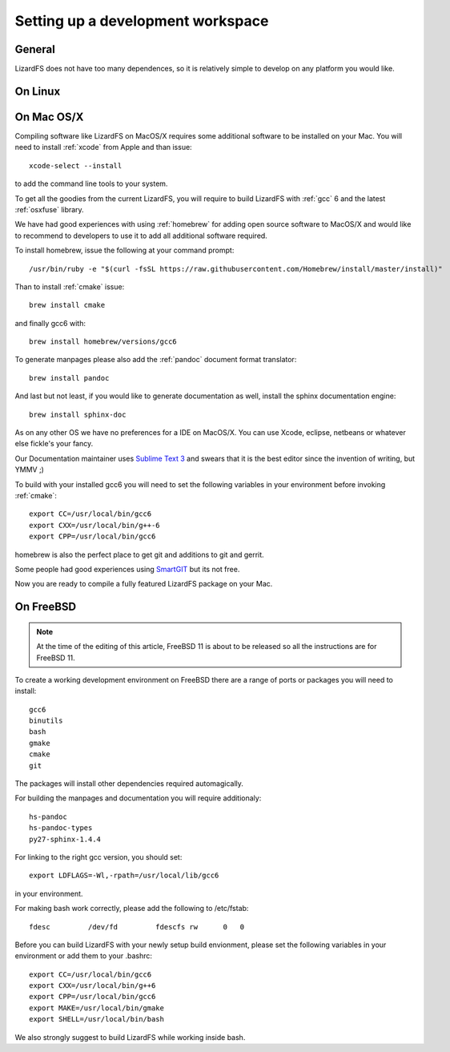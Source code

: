 .. _workspace:

**********************************
Setting up a development workspace
**********************************
.. auth-status-todo/none

General
=======

LizardFS does not have too many dependences, so it is relatively simple to
develop on any platform you would like.

On Linux
========



.. _workspace_mac:

On Mac OS/X
===========

Compiling software like LizardFS on MacOS/X requires some additional software
to be installed on your Mac. You will need to install :ref:`xcode` from Apple
and than issue::

  xcode-select --install

to add the command line tools to your system.

To get all the goodies from the current LizardFS, you will require to build
LizardFS with :ref:`gcc` 6 and the latest :ref:`osxfuse` library.

We have had good experiences with using :ref:`homebrew` for adding open source
software to MacOS/X and would like to recommend to developers to use it to add
all additional software required.

To install homebrew, issue the following at your command prompt::

  /usr/bin/ruby -e "$(curl -fsSL https://raw.githubusercontent.com/Homebrew/install/master/install)"

Than to install :ref:`cmake` issue::

  brew install cmake

and finally gcc6 with::

  brew install homebrew/versions/gcc6

To generate manpages please also add the :ref:`pandoc` document format
translator::

  brew install pandoc

And last but not least, if you would like to generate documentation as well,
install the sphinx documentation engine::

  brew install sphinx-doc

As on any other OS we have no preferences for a IDE on MacOS/X. You can use
Xcode, eclipse, netbeans or whatever else fickle's your fancy.

Our Documentation maintainer uses `Sublime Text 3 <http://www.sublimetext.com/>`_ and swears that it is the best editor since the
invention of writing, but YMMV ;)

To build with your installed gcc6 you will need to set the following variables
in your environment before invoking :ref:`cmake`::

  export CC=/usr/local/bin/gcc6
  export CXX=/usr/local/bin/g++-6
  export CPP=/usr/local/bin/gcc6

homebrew is also the perfect place to get git and additions to git and gerrit.

Some people had good experiences using `SmartGIT <http://www.syntevo.com/smartgit/>`_ but its not free.

Now you are ready to compile a fully featured LizardFS package on your Mac.

On FreeBSD
==========

.. note:: At the time of the editing of this article, FreeBSD 11 is about to
   be released so all the instructions are for FreeBSD 11.

To create a working development environment on FreeBSD there are a range of
ports or packages you will need to install::

  gcc6
  binutils
  bash
  gmake
  cmake
  git

The packages will install other dependencies required automagically.

For building the manpages and documentation you will require additionaly::

  hs-pandoc
  hs-pandoc-types
  py27-sphinx-1.4.4

For linking to the right gcc version, you should set::

  export LDFLAGS=-Wl,-rpath=/usr/local/lib/gcc6

in your environment.

For making bash work correctly, please add the following to /etc/fstab::

  fdesc         /dev/fd         fdescfs rw      0   0

Before you can build LizardFS with your newly setup build envionment, please
set the following variables in your environment or add them to your .bashrc::

  export CC=/usr/local/bin/gcc6
  export CXX=/usr/local/bin/g++6
  export CPP=/usr/local/bin/gcc6
  export MAKE=/usr/local/bin/gmake
  export SHELL=/usr/local/bin/bash

We also strongly suggest to build LizardFS while working inside bash.




